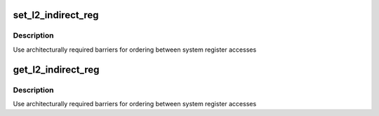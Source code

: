 .. -*- coding: utf-8; mode: rst -*-
.. src-file: drivers/perf/qcom_l2_pmu.c

.. _`set_l2_indirect_reg`:

set_l2_indirect_reg
===================

.. c:function:: void set_l2_indirect_reg(u64 reg, u64 val)

    write value to an L2 register

    :param u64 reg:
        Address of L2 register.

    :param u64 val:
        *undescribed*

.. _`set_l2_indirect_reg.description`:

Description
-----------

Use architecturally required barriers for ordering between system register
accesses

.. _`get_l2_indirect_reg`:

get_l2_indirect_reg
===================

.. c:function:: u64 get_l2_indirect_reg(u64 reg)

    read an L2 register value

    :param u64 reg:
        Address of L2 register.

.. _`get_l2_indirect_reg.description`:

Description
-----------

Use architecturally required barriers for ordering between system register
accesses

.. This file was automatic generated / don't edit.

